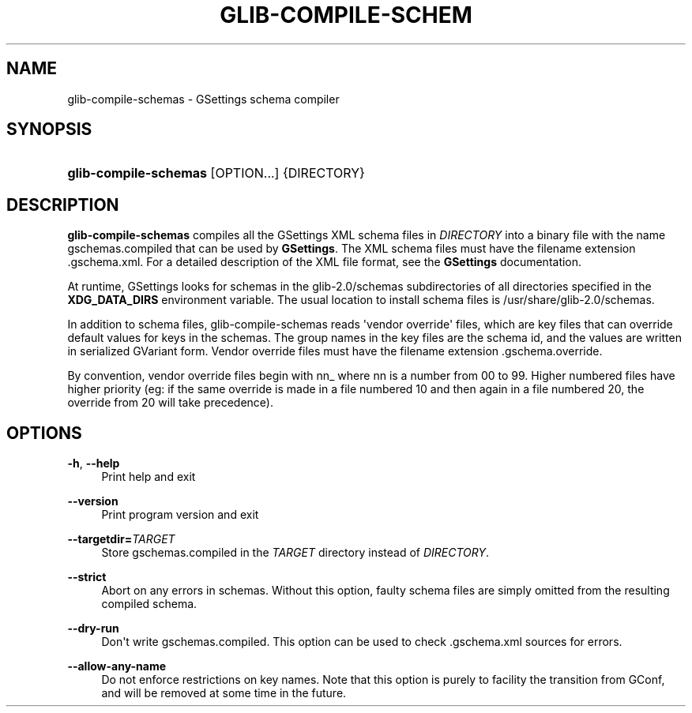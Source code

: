 '\" t
.\"     Title: glib-compile-schemas
.\"    Author: Ryan Lortie
.\" Generator: DocBook XSL Stylesheets vsnapshot <http://docbook.sf.net/>
.\"      Date: 06/19/2017
.\"    Manual: User Commands
.\"    Source: GIO
.\"  Language: English
.\"
.TH "GLIB\-COMPILE\-SCHEM" "1" "" "GIO" "User Commands"
.\" -----------------------------------------------------------------
.\" * Define some portability stuff
.\" -----------------------------------------------------------------
.\" ~~~~~~~~~~~~~~~~~~~~~~~~~~~~~~~~~~~~~~~~~~~~~~~~~~~~~~~~~~~~~~~~~
.\" http://bugs.debian.org/507673
.\" http://lists.gnu.org/archive/html/groff/2009-02/msg00013.html
.\" ~~~~~~~~~~~~~~~~~~~~~~~~~~~~~~~~~~~~~~~~~~~~~~~~~~~~~~~~~~~~~~~~~
.ie \n(.g .ds Aq \(aq
.el       .ds Aq '
.\" -----------------------------------------------------------------
.\" * set default formatting
.\" -----------------------------------------------------------------
.\" disable hyphenation
.nh
.\" disable justification (adjust text to left margin only)
.ad l
.\" -----------------------------------------------------------------
.\" * MAIN CONTENT STARTS HERE *
.\" -----------------------------------------------------------------
.SH "NAME"
glib-compile-schemas \- GSettings schema compiler
.SH "SYNOPSIS"
.HP \w'\fBglib\-compile\-schemas\fR\ 'u
\fBglib\-compile\-schemas\fR [OPTION...] {DIRECTORY}
.SH "DESCRIPTION"
.PP
\fBglib\-compile\-schemas\fR
compiles all the GSettings XML schema files in
\fIDIRECTORY\fR
into a binary file with the name
gschemas\&.compiled
that can be used by
\fBGSettings\fR\&. The XML schema files must have the filename extension
\&.gschema\&.xml\&. For a detailed description of the XML file format, see the
\fBGSettings\fR
documentation\&.
.PP
At runtime, GSettings looks for schemas in the
glib\-2\&.0/schemas
subdirectories of all directories specified in the
\fBXDG_DATA_DIRS\fR
environment variable\&. The usual location to install schema files is
/usr/share/glib\-2\&.0/schemas\&.
.PP
In addition to schema files, glib\-compile\-schemas reads \*(Aqvendor override\*(Aq files, which are key files that can override default values for keys in the schemas\&. The group names in the key files are the schema id, and the values are written in serialized GVariant form\&. Vendor override files must have the filename extension
\&.gschema\&.override\&.
.PP
By convention, vendor override files begin with
nn_
where
nn
is a number from 00 to 99\&. Higher numbered files have higher priority (eg: if the same override is made in a file numbered 10 and then again in a file numbered 20, the override from 20 will take precedence)\&.
.SH "OPTIONS"
.PP
\fB\-h\fR, \fB\-\-help\fR
.RS 4
Print help and exit
.RE
.PP
\fB\-\-version\fR
.RS 4
Print program version and exit
.RE
.PP
\fB\-\-targetdir=\fR\fB\fITARGET\fR\fR
.RS 4
Store
gschemas\&.compiled
in the
\fITARGET\fR
directory instead of
\fIDIRECTORY\fR\&.
.RE
.PP
\fB\-\-strict\fR
.RS 4
Abort on any errors in schemas\&. Without this option, faulty schema files are simply omitted from the resulting compiled schema\&.
.RE
.PP
\fB\-\-dry\-run\fR
.RS 4
Don\*(Aqt write
gschemas\&.compiled\&. This option can be used to check
\&.gschema\&.xml
sources for errors\&.
.RE
.PP
\fB\-\-allow\-any\-name\fR
.RS 4
Do not enforce restrictions on key names\&. Note that this option is purely to facility the transition from GConf, and will be removed at some time in the future\&.
.RE
